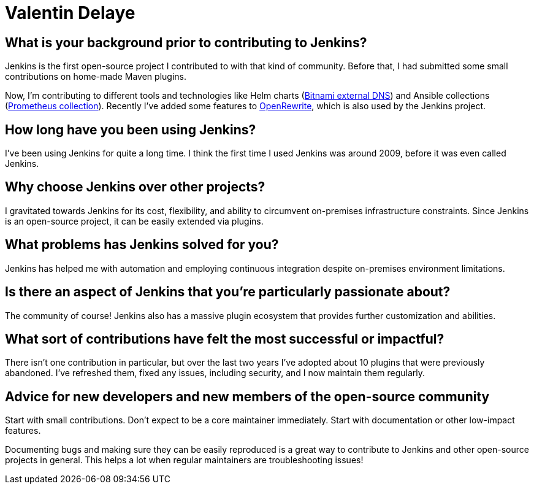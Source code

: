 = Valentin Delaye
:page-name: Valentin Delaye
:page-linkedin: 
:page-twitter: 
:page-github: jonesbusy
:page-email: 
:page-image: avatar/valentin-delaye.png
:page-pronouns: He/Him/His
:page-location: Lausanne, Switzerland
:page-firstcommit: 2009
:page-datepublished: 2024-02-07
:page-featured: true
:page-intro: Valentin is a Jenkins contributor and plugin maintainer who is passionate about technology and programming. This passion is so great that it has spread as both his profession and hobby. He believes strongly in the power of open source and has been a Linux user since his teenage years. Valentin believes that open source is not only about consuming and taking advantage of it, but also contributing to it.

== What is your background prior to contributing to Jenkins?

Jenkins is the first open-source project I contributed to with that kind of community.
Before that, I had submitted some small contributions on home-made Maven plugins.

Now, I'm contributing to different tools and technologies like Helm charts (link:https://github.com/bitnami/charts/tree/main/bitnami/external-dns[Bitnami external DNS]) and Ansible collections (link:https://github.com/prometheus-community/ansible[Prometheus collection]).
Recently I've added some features to link:https://github.com/openrewrite/rewrite[OpenRewrite], which is also used by the Jenkins project.

== How long have you been using Jenkins?

I've been using Jenkins for quite a long time.
I think the first time I used Jenkins was around 2009, before it was even called Jenkins.

== Why choose Jenkins over other projects?

I gravitated towards Jenkins for its cost, flexibility, and ability to circumvent on-premises infrastructure constraints.
Since Jenkins is an open-source project, it can be easily extended via plugins.

== What problems has Jenkins solved for you?

Jenkins has helped me with automation and employing continuous integration despite on-premises environment limitations.

== Is there an aspect of Jenkins that you're particularly passionate about?

The community of course!
Jenkins also has a massive plugin ecosystem that provides further customization and abilities.

== What sort of contributions have felt the most successful or impactful?

There isn't one contribution in particular, but over the last two years I've adopted about 10 plugins that were previously abandoned.
I've refreshed them, fixed any issues, including security, and I now maintain them regularly.

== Advice for new developers and new members of the open-source community

Start with small contributions.
Don't expect to be a core maintainer immediately.
Start with documentation or other low-impact features. 

Documenting bugs and making sure they can be easily reproduced is a great way to contribute to Jenkins and other open-source projects in general.
This helps a lot when regular maintainers are troubleshooting issues!